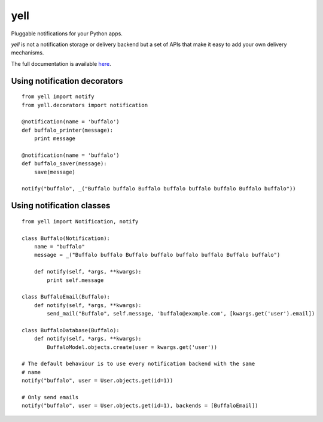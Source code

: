 ====
yell
====

Pluggable notifications for your Python apps. 

`yell` is not a notification storage or delivery backend but a set of APIs that make it easy to add your own delivery mechanisms. 

The full documentation is available `here <http://yell.readthedocs.org/en/latest/index.html>`_.


Using notification decorators
-----------------------------

::

    from yell import notify
    from yell.decorators import notification
    
    @notification(name = 'buffalo')
    def buffalo_printer(message):
        print message
    
    @notification(name = 'buffalo')
    def buffalo_saver(message):
        save(message)
        
    notify("buffalo", _("Buffalo buffalo Buffalo buffalo buffalo buffalo Buffalo buffalo"))


Using notification classes
--------------------------

::

    from yell import Notification, notify

    class Buffalo(Notification):
        name = "buffalo"
        message = _("Buffalo buffalo Buffalo buffalo buffalo buffalo Buffalo buffalo")
        
        def notify(self, *args, **kwargs):
            print self.message
        
    class BuffaloEmail(Buffalo):
        def notify(self, *args, **kwargs):
            send_mail("Buffalo", self.message, 'buffalo@example.com', [kwargs.get('user').email])

    class BuffaloDatabase(Buffalo):
        def notify(self, *args, **kwargs):
            BuffaloModel.objects.create(user = kwargs.get('user'))

    # The default behaviour is to use every notification backend with the same 
    # name 
    notify("buffalo", user = User.objects.get(id=1))

    # Only send emails
    notify("buffalo", user = User.objects.get(id=1), backends = [BuffaloEmail])

